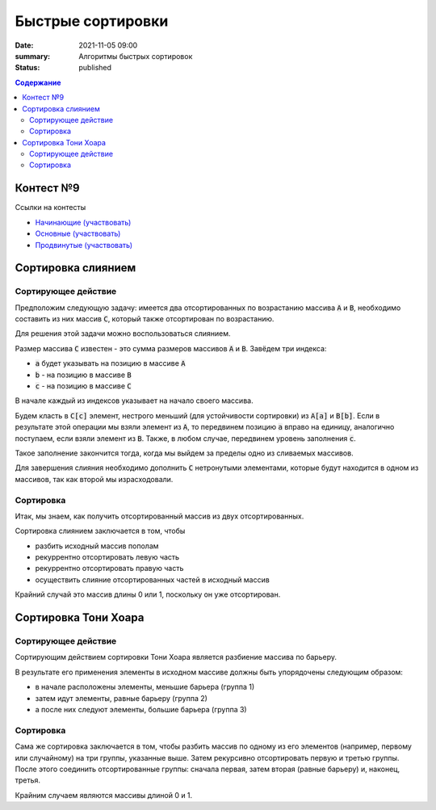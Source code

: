 Быстрые сортировки
############################################

:date: 2021-11-05 09:00
:summary: Алгоритмы быстрых сортировок
:status: published

.. default-role:: code
.. contents:: Содержание


Контест №9
==========

Ссылки на контесты

- `Начинающие (участвовать) <http://judge2.vdi.mipt.ru/cgi-bin/new-client?contest_id=94221>`_
- `Основные (участвовать) <http://judge2.vdi.mipt.ru/cgi-bin/new-client?contest_id=94222>`_
- `Продвинутые (участвовать) <http://judge2.vdi.mipt.ru/cgi-bin/new-client?contest_id=94223>`_

Сортировка слиянием
===================

Сортирующее действие
--------------------
Предположим следующую задачу: имеется два отсортированных по возрастанию массива `A` и `B`, необходимо составить из них массив `C`, который также отсортирован по возрастанию.

Для решения этой задачи можно воспользоваться слиянием.

Размер массива `C` известен - это сумма размеров массивов `A` и `B`.
Завёдем три индекса:

- `a` будет указывать на позицию в массиве `A`
- `b` - на позицию в массиве `B`
- `c` - на позицию в массиве `C`

В начале каждый из индексов указывает на начало своего массива.

Будем класть в `C[c]` элемент, нестрого меньший (для устойчивости сортировки) из `A[a]` и `B[b]`.
Если в результате этой операции мы взяли элемент из `A`, то передвинем позицию `a` вправо на единицу, аналогично поступаем, если взяли элемент из `B`.
Также, в любом случае, передвинем уровень заполнения `c`.

Такое заполнение закончится тогда, когда мы выйдем за пределы одно из сливаемых массивов.

Для завершения слияния необходимо дополнить `C` нетронутыми элементами, которые будут находится в одном из массивов, так как второй мы израсходовали.

Сортировка
----------
Итак, мы знаем, как получить отсортированный массив из двух отсортированных.

Сортировка слиянием заключается в том, чтобы

- разбить исходный массив пополам
- рекуррентно отсортировать левую часть
- рекуррентно отсортировать правую часть
- осуществить слияние отсортированных частей в исходный массив

Крайний случай это массив длины 0 или 1, поскольку он уже отсортирован.

Сортировка Тони Хоара
=====================

Сортирующее действие
--------------------
Сортирующим действием сортировки Тони Хоара является разбиение массива по барьеру.

В результате его применения элементы в исходном массиве должны быть упорядочены следующим образом:

- в начале расположены элементы, меньшие барьера (группа 1)
- затем идут элементы, равные барьеру (группа 2)
- а после них следуют элементы, большие барьера (группа 3)

Сортировка
----------
Сама же сортировка заключается в том, чтобы разбить массив по одному из его элементов (например, первому или случайному) на три группы, указанные выше.
Затем рекурсивно отсортировать первую и третью группы.
После этого соединить отсортированные группы: сначала первая, затем вторая (равные барьеру) и, наконец, третья.

Крайним случаем являются массивы длиной 0 и 1.
